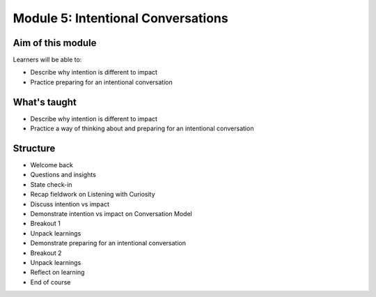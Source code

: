 ============================================
Module 5: Intentional Conversations
============================================


.. todo:: 

   CD complete this bit

------------------
Aim of this module
------------------

Learners will be able to:

- Describe why intention is different to impact
- Practice preparing for an intentional conversation

-------------
What's taught
-------------

- Describe why intention is different to impact
- Practice a way of thinking about and preparing for an intentional conversation


---------
Structure
---------

- Welcome back
- Questions and insights
- State check-in
- Recap fieldwork on Listening with Curiosity
- Discuss intention vs impact 
- Demonstrate intention vs impact on Conversation Model
- Breakout 1 
- Unpack learnings
- Demonstrate preparing for an intentional conversation
- Breakout 2 
- Unpack learnings 
- Reflect on learning 
- End of course